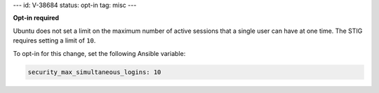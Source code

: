 ---
id: V-38684
status: opt-in
tag: misc
---

**Opt-in required**

Ubuntu does not set a limit on the maximum number of active sessions that
a single user can have at one time. The STIG requires setting a limit of
``10``.

To opt-in for this change, set the following Ansible variable:

.. code-block:: yaml

    security_max_simultaneous_logins: 10
